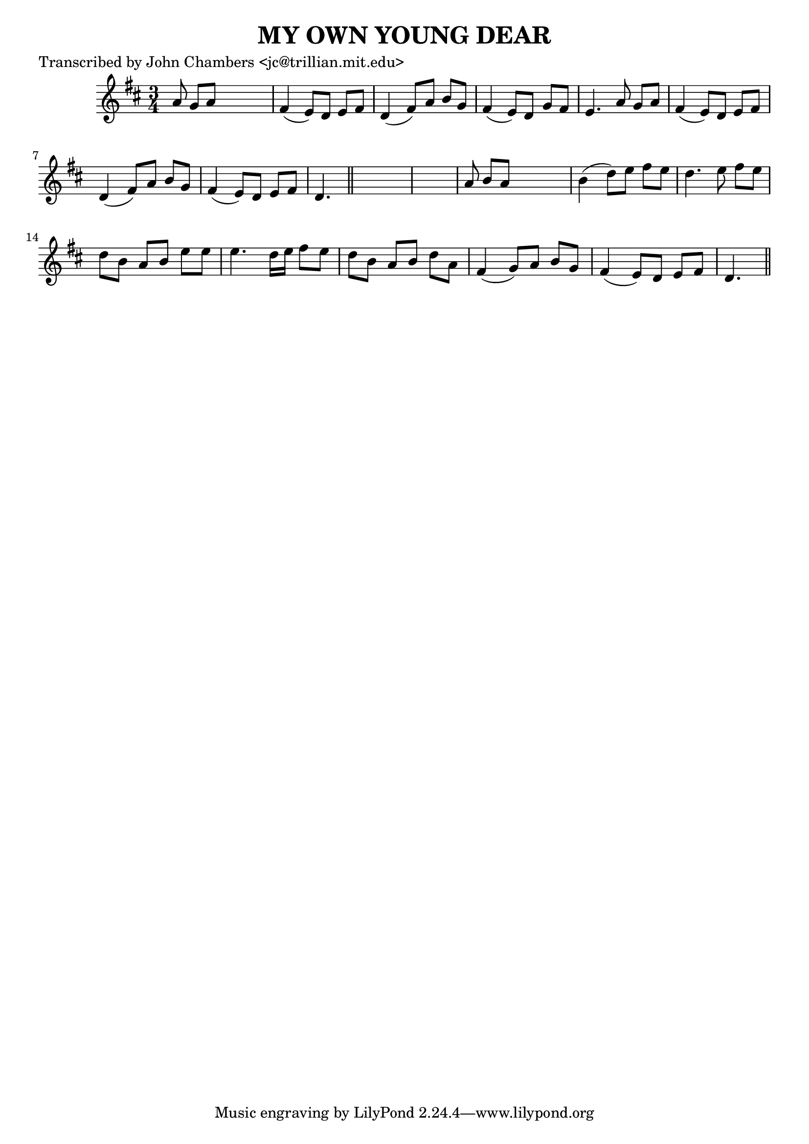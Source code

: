 
\version "2.16.2"
% automatically converted by musicxml2ly from xml/0075_jc.xml

%% additional definitions required by the score:
\language "english"


\header {
    poet = "Transcribed by John Chambers <jc@trillian.mit.edu>"
    encoder = "abc2xml version 63"
    encodingdate = "2015-01-25"
    title = "MY OWN YOUNG DEAR"
    }

\layout {
    \context { \Score
        autoBeaming = ##f
        }
    }
PartPOneVoiceOne =  \relative a' {
    \key d \major \time 3/4 a8 g8 [ a8 ] s4. | % 2
    fs4 ( e8 ) [ d8 ] e8 [ fs8 ] | % 3
    d4 ( fs8 ) [ a8 ] b8 [ g8 ] | % 4
    fs4 ( e8 ) [ d8 ] g8 [ fs8 ] | % 5
    e4. a8 g8 [ a8 ] | % 6
    fs4 ( e8 ) [ d8 ] e8 [ fs8 ] | % 7
    d4 ( fs8 ) [ a8 ] b8 [ g8 ] | % 8
    fs4 ( e8 ) [ d8 ] e8 [ fs8 ] | % 9
    d4. \bar "||"
    s8*9 | % 11
    a'8 b8 [ a8 ] s4. | % 12
    b4 ( d8 ) [ e8 ] fs8 [ e8 ] | % 13
    d4. e8 fs8 [ e8 ] | % 14
    d8 [ b8 ] a8 [ b8 ] e8 [ e8 ] | % 15
    e4. d16 [ e16 ] fs8 [ e8 ] | % 16
    d8 [ b8 ] a8 [ b8 ] d8 [ a8 ] | % 17
    fs4 ( g8 ) [ a8 ] b8 [ g8 ] | % 18
    fs4 ( e8 ) [ d8 ] e8 [ fs8 ] | % 19
    d4. \bar "||"
    }


% The score definition
\score {
    <<
        \new Staff <<
            \context Staff << 
                \context Voice = "PartPOneVoiceOne" { \PartPOneVoiceOne }
                >>
            >>
        
        >>
    \layout {}
    % To create MIDI output, uncomment the following line:
    %  \midi {}
    }

